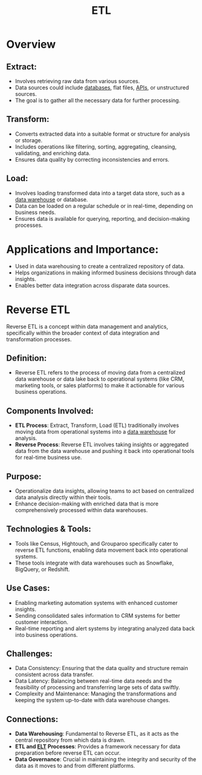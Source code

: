 :PROPERTIES:
:ID:       1656ed9e-9ed0-4ddb-9953-98189f6bb42e
:ROAM_ALIASES: "Extract, Transform, Load"
:END:
#+title: ETL
#+filetags: :data:

* Overview
** *Extract:*
    - Involves retrieving raw data from various sources.
    - Data sources could include [[id:2f67eca9-5076-4895-828f-de3655444ee2][databases]], flat files, [[id:20240101T073142.439145][APIs]], or unstructured sources.
    - The goal is to gather all the necessary data for further processing.
** *Transform:*
    - Converts extracted data into a suitable format or structure for analysis or storage.
    - Includes operations like filtering, sorting, aggregating, cleansing, validating, and enriching data.
    - Ensures data quality by correcting inconsistencies and errors.
** *Load:*
    - Involves loading transformed data into a target data store, such as a [[id:cfa5fba0-eb2d-4e71-b17a-c646149ab27e][data warehouse]] or database.
    - Data can be loaded on a regular schedule or in real-time, depending on business needs.
    - Ensures data is available for querying, reporting, and decision-making processes.

* *Applications and Importance:*
    - Used in data warehousing to create a centralized repository of data.
    - Helps organizations in making informed business decisions through data insights.
    - Enables better data integration across disparate data sources.

* Reverse ETL
Reverse ETL is a concept within data management and analytics, specifically within the broader context of data integration and transformation processes.

** *Definition*:
  - Reverse ETL refers to the process of moving data from a centralized data warehouse or data lake back to operational systems (like CRM, marketing tools, or sales platforms) to make it actionable for various business operations.

** *Components Involved*:
  - *ETL Process*: Extract, Transform, Load (ETL) traditionally involves moving data from operational systems into a [[id:cfa5fba0-eb2d-4e71-b17a-c646149ab27e][data warehouse]] for analysis.
  - *Reverse Process*: Reverse ETL involves taking insights or aggregated data from the data warehouse and pushing it back into operational tools for real-time business use.

** *Purpose*:
  - Operationalize data insights, allowing teams to act based on centralized data analysis directly within their tools.
  - Enhance decision-making with enriched data that is more comprehensively processed within data warehouses.

** *Technologies & Tools*:
  - Tools like Census, Hightouch, and Grouparoo specifically cater to reverse ETL functions, enabling data movement back into operational systems.
  - These tools integrate with data warehouses such as Snowflake, BigQuery, or Redshift.

** *Use Cases*:
  - Enabling marketing automation systems with enhanced customer insights.
  - Sending consolidated sales information to CRM systems for better customer interaction.
  - Real-time reporting and alert systems by integrating analyzed data back into business operations.

** *Challenges*:
  - Data Consistency: Ensuring that the data quality and structure remain consistent across data transfer.
  - Data Latency: Balancing between real-time data needs and the feasibility of processing and transferring large sets of data swiftly.
  - Complexity and Maintenance: Managing the transformations and keeping the system up-to-date with data warehouse changes.

** *Connections*:
- *Data Warehousing*: Fundamental to Reverse ETL, as it acts as the central repository from which data is drawn.
- *ETL and [[id:015cb100-bd71-4e98-ae7f-03d547b048e5][ELT]] Processes*: Provides a framework necessary for data preparation before reverse ETL can occur.
- *Data Governance*: Crucial in maintaining the integrity and security of the data as it moves to and from different platforms.
